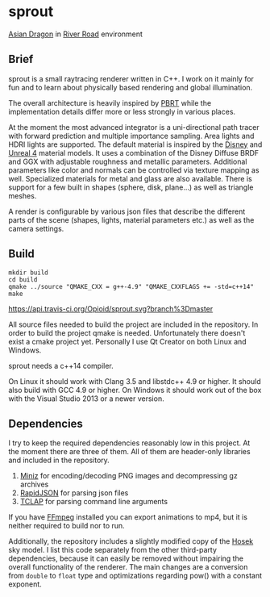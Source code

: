 * sprout

[[file:doc/images/dragon_720.jpg]]
[[http://graphics.stanford.edu/data/3Dscanrep/][Asian Dragon]] in [[https://www.hdri-hub.com/hdrishop/freesamples/freehdri/item/115-hdr-112-river-road-free][River Road]] environment

** Brief

sprout is a small raytracing renderer written in C++. 
I work on it mainly for fun and to learn about physically based rendering and global illumination.

The overall architecture is heavily inspired by [[http://www.pbrt.org/][PBRT]] 
while the implementation details differ more or less strongly in various places.

At the moment the most advanced integrator is a uni-directional path tracer 
with forward prediction and multiple importance sampling.
Area lights and HDRI lights are supported.
The default material is inspired by the [[https://disney-animation.s3.amazonaws.com/library/s2012_pbs_disney_brdf_notes_v2.pdf][Disney]] and [[http://blog.selfshadow.com/publications/s2013-shading-course/karis/s2013_pbs_epic_notes_v2.pdf][Unreal 4]] material models.
It uses a combination of the Disney Diffuse BRDF and GGX 
with adjustable roughness and metallic parameters.
Additional parameters like color and normals can be controlled via texture mapping as well.
Specialized materials for metal and glass are also available.
There is support for a few built in shapes (sphere, disk, plane...) as well as triangle meshes.

A render is configurable by various json files 
that describe the different parts of the scene (shapes, lights, material parameters etc.) 
as well as the camera settings.

** Build

#+BEGIN_EXAMPLE
mkdir build
cd build
qmake ../source "QMAKE_CXX = g++-4.9" "QMAKE_CXXFLAGS += -std=c++14"
make
#+END_EXAMPLE

[[https://travis-ci.org/Opioid/sprout][https://api.travis-ci.org/Opioid/sprout.svg?branch%3Dmaster]]

All source files needed to build the project are included in the repository.
In order to build the project qmake is needed. 
Unfortunately there doesn't exist a cmake project yet.
Personally I use Qt Creator on both Linux and Windows.

sprout needs a c++14 compiler.

On Linux it should work with Clang 3.5 and libstdc++ 4.9 or higher. 
It should also build with GCC 4.9 or higher.
On Windows it should work out of the box with the Visual Studio 2013 or a newer version.

** Dependencies

I try to keep the required dependencies reasonably low in this project.
At the moment there are three of them.
All of them are header-only libraries and included in the repository.

1. [[https://code.google.com/p/miniz/][Miniz]] for encoding/decoding PNG images and decompressing gz archives
2. [[https://github.com/miloyip/rapidjson][RapidJSON]] for parsing json files
3. [[http://tclap.sourceforge.net/][TCLAP]] for parsing command line arguments

If you have [[https://www.ffmpeg.org/][FFmpeg]] installed you can export animations to mp4, 
but it is neither required to build nor to run.

Additionally, the repository includes a slightly modified copy of the [[http://cgg.mff.cuni.cz/projects/SkylightModelling/][Hosek]] sky model.
I list this code separately from the other third-party dependencies,
because it can easily be removed without impairing the overall functionality of the renderer. 
The main changes are a conversion from ~double~ to ~float~ type 
and optimizations regarding pow() with a constant exponent.
